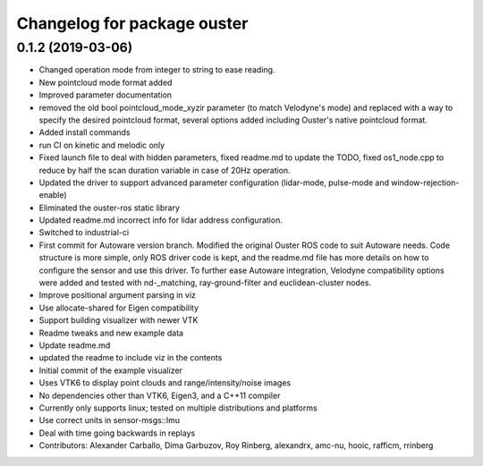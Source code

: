 ^^^^^^^^^^^^^^^^^^^^^^^^^^^^^^^^
Changelog for package ouster
^^^^^^^^^^^^^^^^^^^^^^^^^^^^^^^^

0.1.2 (2019-03-06)
------------------
* Changed operation mode from integer to string to ease reading.
* New pointcloud mode format added
* Improved parameter documentation
* removed the old bool pointcloud_mode_xyzir parameter (to match Velodyne's mode) and replaced with a way to specify the desired pointcloud format, several options added including Ouster's native pointcloud format.
* Added install commands
* run CI on kinetic and melodic only
* Fixed launch file to deal with hidden parameters, fixed readme.md to update the TODO, fixed os1_node.cpp to reduce by half the scan duration variable in case of 20Hz operation.
* Updated the driver to support advanced parameter configuration (lidar-mode, pulse-mode and window-rejection-enable)
* Eliminated the ouster-ros static library 
* Updated readme.md incorrect info for lidar address configuration.
* Switched to industrial-ci
* First commit for Autoware version branch. Modified the original Ouster ROS code to suit Autoware needs. Code structure is more simple, only ROS driver code is kept, and the readme.md file has more details on how to configure the sensor and use this driver. To further ease Autoware integration, Velodyne compatibility options were added and tested with nd-_matching, ray-ground-filter and euclidean-cluster nodes.
* Improve positional argument parsing in viz
* Use allocate-shared for Eigen compatibility
* Support building visualizer with newer VTK
* Readme tweaks and new example data
* Update readme.md
* updated the readme to include viz in the contents
* Initial commit of the example visualizer
* Uses VTK6 to display point clouds and range/intensity/noise images
* No dependencies other than VTK6, Eigen3, and a C++11 compiler
* Currently only supports linux; tested on multiple distributions and platforms
* Use correct units in sensor-msgs::Imu
* Deal with time going backwards in replays
* Contributors: Alexander Carballo, Dima Garbuzov, Roy Rinberg, alexandrx, amc-nu, hooic, rafficm, rrinberg
